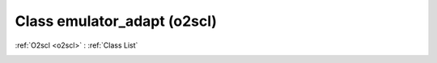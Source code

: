 Class emulator_adapt (o2scl)
============================

:ref:`O2scl <o2scl>` : :ref:`Class List`

.. _emulator_adapt:

.. doxygenclass:: o2scl::emulator_adapt
